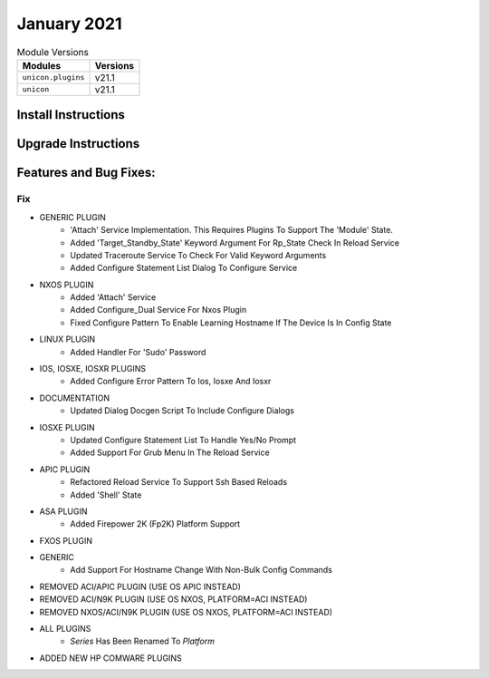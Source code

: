 January 2021
============


.. csv-table:: Module Versions
    :header: "Modules", "Versions"

        ``unicon.plugins``, v21.1
        ``unicon``, v21.1


Install Instructions
^^^^^^^^^^^^^^^^^^^^

.. code-block:: bash
    bash$ pip install unicon.plugins
    bash$ pip install unicon
Upgrade Instructions
^^^^^^^^^^^^^^^^^^^^

.. code-block:: bash
    bash$ pip install --upgrade unicon.plugins
    bash$ pip install --upgrade unicon
Features and Bug Fixes:
^^^^^^^^^^^^^^^^^^^^^^^
--------------------------------------------------------------------------------
                                      Fix                                       
--------------------------------------------------------------------------------

* GENERIC PLUGIN
    * 'Attach' Service Implementation.  This Requires Plugins To Support The 'Module' State.
    * Added 'Target_Standby_State' Keyword Argument For Rp_State Check In Reload Service
    * Updated Traceroute Service To Check For Valid Keyword Arguments
    * Added Configure Statement List Dialog To Configure Service

* NXOS PLUGIN
    * Added 'Attach' Service
    * Added Configure_Dual Service For Nxos Plugin
    * Fixed Configure Pattern To Enable Learning Hostname If The Device Is In Config State

* LINUX PLUGIN
    * Added Handler For 'Sudo' Password

* IOS, IOSXE, IOSXR PLUGINS
    * Added Configure Error Pattern To Ios, Iosxe And Iosxr

* DOCUMENTATION
    * Updated Dialog Docgen Script To Include Configure Dialogs

* IOSXE PLUGIN
    * Updated Configure Statement List To Handle Yes/No Prompt
    * Added Support For Grub Menu In The Reload Service

* APIC PLUGIN
    * Refactored Reload Service To Support Ssh Based Reloads
    * Added 'Shell' State

* ASA PLUGIN
    * Added Firepower 2K (Fp2K) Platform Support

* FXOS PLUGIN

* GENERIC
    * Add Support For Hostname Change With Non-Bulk Config Commands

* REMOVED ACI/APIC PLUGIN (USE OS APIC INSTEAD)

* REMOVED ACI/N9K PLUGIN (USE OS NXOS, PLATFORM=ACI INSTEAD)

* REMOVED NXOS/ACI/N9K PLUGIN (USE OS NXOS, PLATFORM=ACI INSTEAD)

* ALL PLUGINS
    * `Series` Has Been Renamed To `Platform`

* ADDED NEW HP COMWARE PLUGINS


